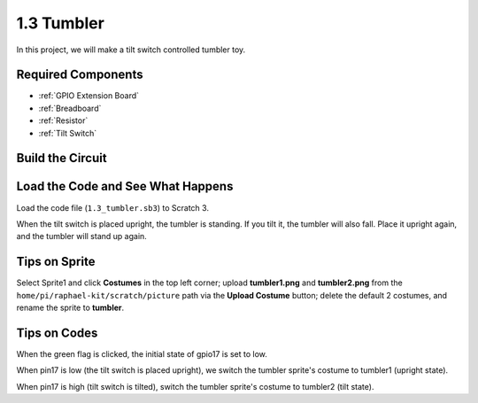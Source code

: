 1.3 Tumbler
==================

In this project, we will make a tilt switch controlled tumbler toy.

.. image:: media/1.3_header.png

Required Components
-----------------------

.. image:: media/1.3_component.png

* :ref:`GPIO Extension Board`
* :ref:`Breadboard`
* :ref:`Resistor`
* :ref:`Tilt Switch`

Build the Circuit
---------------------

.. image:: media/1.3_fritzing.png


Load the Code and See What Happens
-----------------------------------------

Load the code file (``1.3_tumbler.sb3``) to Scratch 3.

When the tilt switch is placed upright, the tumbler is standing. If you tilt it, the tumbler will also fall. Place it upright again, and the tumbler will stand up again.


Tips on Sprite
----------------
Select Sprite1 and click **Costumes** in the top left corner; upload **tumbler1.png** and **tumbler2.png** from the ``home/pi/raphael-kit/scratch/picture`` path via the **Upload Costume** button; delete the default 2 costumes, and rename the sprite to **tumbler**.

.. image:: media/1.3_add_tumbler.png

Tips on Codes
--------------

.. image:: media/1.3_title2.png
  :width: 400

When the green flag is clicked, the initial state of gpio17 is set to low.

.. image:: media/1.3_title4.png
  :width: 400

When pin17 is low (the tilt switch is placed upright), we switch the tumbler sprite's costume to tumbler1 (upright state).

.. image:: media/1.3_title3.png
  :width: 400

When pin17 is high (tilt switch is tilted), switch the tumbler sprite's costume to tumbler2 (tilt state).
